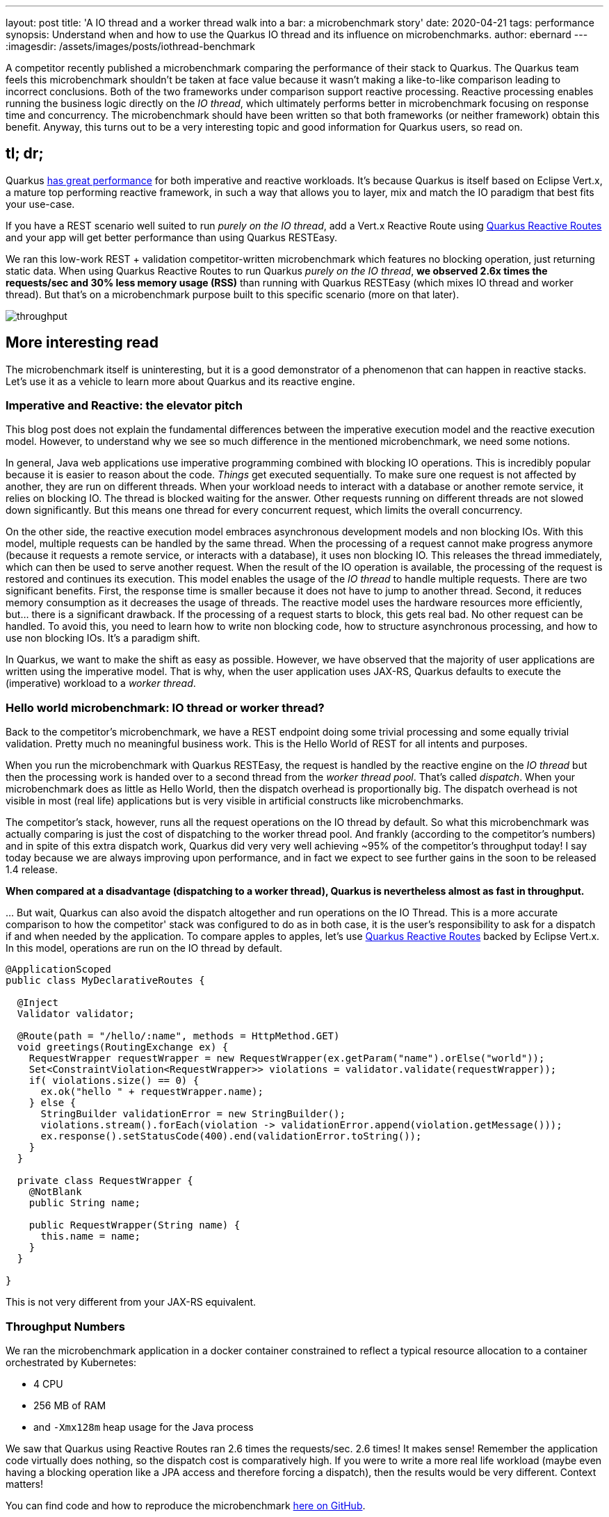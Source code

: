 ---
layout: post
title: 'A IO thread and a worker thread walk into a bar: a microbenchmark story'
date: 2020-04-21
tags: performance
synopsis: Understand when and how to use the Quarkus IO thread and its influence on microbenchmarks.
author: ebernard
---
:imagesdir: /assets/images/posts/iothread-benchmark

A competitor recently published a microbenchmark comparing the performance of their stack to Quarkus.
The Quarkus team feels this microbenchmark shouldn’t be taken at face value because it wasn’t making a like-to-like comparison leading to incorrect conclusions.
Both of the two frameworks under comparison support reactive processing.
Reactive processing enables running the business logic directly on the _IO thread_, which ultimately performs better in microbenchmark focusing on response time and concurrency.
The microbenchmark should have been written so that both frameworks (or neither framework) obtain this benefit.
Anyway, this turns out to be a very interesting topic and good information for Quarkus users, so read on.

== tl; dr;

Quarkus https://quarkus.io/blog/runtime-performance/[has great performance] for both imperative and reactive workloads.
It’s because Quarkus is itself based on Eclipse Vert.x, a mature top performing reactive framework, in such a way that allows you to layer, mix and match the IO paradigm that best fits your use-case.

If you have a REST scenario well suited to run _purely on the IO thread_, add a Vert.x Reactive Route using https://quarkus.io/guides/reactive-routes[Quarkus Reactive Routes] and your app will get better performance than using Quarkus RESTEasy.

We ran this low-work REST + validation competitor-written microbenchmark which features no blocking operation, just returning static data.
When using Quarkus Reactive Routes to run Quarkus _purely on the IO thread_, **we observed 2.6x times the requests/sec and 30% less memory usage (RSS)** than running with Quarkus RESTEasy (which mixes IO thread and worker thread).
But that’s on a microbenchmark purpose built to this specific scenario (more on that later).

image::throughput.png[]

== More interesting read

The microbenchmark itself is uninteresting, but it is a good demonstrator of a phenomenon that can happen in reactive stacks.
Let’s use it as a vehicle to learn more about Quarkus and its reactive engine.

=== Imperative and Reactive: the elevator pitch

This blog post does not explain the fundamental differences between the imperative execution model and the reactive execution model.
However, to understand why we see so much difference in the mentioned microbenchmark, we need some notions.

In general, Java web applications use imperative programming combined with blocking IO operations.
This is incredibly popular because it is easier to reason about the code.
_Things_ get executed sequentially.
To make sure one request is not affected by another, they are run on different threads.
When your workload needs to interact with a database or another remote service, it relies on blocking IO.
The thread is blocked waiting for the answer.
Other requests running on different threads are not slowed down significantly.
But this means one thread for every concurrent request, which limits the overall concurrency.

On the other side, the reactive execution model embraces asynchronous development models and non blocking IOs.
With this model, multiple requests can be handled by the same thread.
When the processing of a request cannot make progress anymore (because it requests a remote service, or interacts with a database), it uses non blocking IO.
This releases the thread immediately, which can then be used to serve another request.
When the result of the IO operation is available, the processing of the request is restored and continues its execution.
This model enables the usage of the _IO thread_ to handle multiple requests.
There are two significant benefits.
First, the response time is smaller because it does not have to jump to another thread.
Second, it reduces memory consumption as it decreases the usage of threads.
The reactive model uses the hardware resources more efficiently, but... there is a significant drawback.
If the processing of a request starts to block, this gets real bad.
No other request can be handled.
To avoid this, you need to learn how to write non blocking code, how to structure asynchronous processing, and how to use non blocking IOs.
It's a paradigm shift.

In Quarkus, we want to make the shift as easy as possible.
However, we have observed that the majority of user applications are written using the imperative model.
That is why, when the user application uses JAX-RS, Quarkus defaults to execute the (imperative) workload to a _worker thread_.

=== Hello world microbenchmark: IO thread or worker thread?

Back to the competitor’s microbenchmark, we have a REST endpoint doing some trivial processing and some equally trivial validation.
Pretty much no meaningful business work.
This is the Hello World of REST for all intents and purposes.

When you run the microbenchmark with Quarkus RESTEasy, the request is handled by the reactive engine on the _IO thread_ but then the processing work is handed over to a second thread from the _worker thread pool_.
That’s called _dispatch_.
When your microbenchmark does as little as Hello World, then the dispatch overhead is proportionally big.
The dispatch overhead is not visible in most (real life) applications but is very visible in artificial constructs like microbenchmarks.

The competitor’s stack, however, runs all the request operations on the IO thread by default.
So what this microbenchmark was actually comparing is just the cost of dispatching to the worker thread pool.
And frankly (according to the competitor's numbers) and in spite of this extra dispatch work, Quarkus did very very well achieving ~95% of the competitor’s throughput today!  I say today because we are always improving upon performance, and in fact we expect to see further gains in the soon to be released 1.4 release.

*When compared at a disadvantage (dispatching to a worker thread), Quarkus is nevertheless almost as fast in throughput.*

… But wait, Quarkus can also avoid the dispatch altogether and run operations on the IO Thread.
This is a more accurate comparison to how the competitor' stack was configured to do as in both case, it is the user's responsibility to ask for a dispatch if and when needed by the application.
To compare apples to apples, let’s use https://quarkus.io/guides/reactive-routes[Quarkus Reactive Routes] backed by Eclipse Vert.x.
In this model, operations are run on the IO thread by default.

[source,java]
--
@ApplicationScoped 
public class MyDeclarativeRoutes {

  @Inject
  Validator validator;

  @Route(path = "/hello/:name", methods = HttpMethod.GET)
  void greetings(RoutingExchange ex) {
    RequestWrapper requestWrapper = new RequestWrapper(ex.getParam("name").orElse("world"));
    Set<ConstraintViolation<RequestWrapper>> violations = validator.validate(requestWrapper));
    if( violations.size() == 0) {
      ex.ok("hello " + requestWrapper.name);
    } else {
      StringBuilder validationError = new StringBuilder();
      violations.stream().forEach(violation -> validationError.append(violation.getMessage()));
      ex.response().setStatusCode(400).end(validationError.toString());
    }
  }

  private class RequestWrapper {
    @NotBlank
    public String name;

    public RequestWrapper(String name) {
      this.name = name;
    }
  }

}
--

This is not very different from your JAX-RS equivalent.

=== Throughput Numbers

We ran the microbenchmark application in a docker container constrained to reflect a typical resource allocation to a container orchestrated by Kubernetes:

* 4 CPU
* 256 MB of RAM
* and `-Xmx128m` heap usage for the Java process

We saw that Quarkus using Reactive Routes ran 2.6 times the requests/sec.
2.6 times!
It makes sense! Remember the application code virtually does nothing, so the dispatch cost is comparatively high.
If you were to write a more real life workload (maybe even having a blocking operation like a JPA access and therefore forcing a dispatch), then the results would be very different.
Context matters!

You can find code and how to reproduce the microbenchmark https://github.com/johnaohara/quarkus-iothread-workerpool/tree/1.3.1.Final[here on GitHub].

.Microbenchmark results comparing Quarkus dispatching to a worker thread vs running purely on the IO thread
[cols="<,3*>", options="header"]
|===
|Quarkus - 1.3.1.Final - 4 CPU's
|Worker thread
|IO thread
|Ratio

|Mean Start Time to First Request (ms) footnote:[‘Mean Start Time to First Request’ was measured using an application built as an UberJar]
|993.9
|868.3
|87.4%

|Max RSS (MB)
|138.8
|97.9
|70.5%

|Max Throughput (req/sec)
|46,172.2
|123,520.4
|267.5%

|Max Req/Sec/MB
|332.7
|1,262.1
|379.4%
|===

image::throughput-percentile.png[]

*In a fair comparison (purely remaining on the IO thread - no dispatch), Quarkus more than double its throughput.*

As the generated load tends towards the maximum throughput of the system under test, the response time experienced by the client increases exponentially.
So the best system (for the workload) has a vertical line as far to the right as possible.
Equally important is to have as flat a line as possible for the longest time.
You do not want the response time to degrade before the system reaches maximum throughput.



By the way, in the competitor microbenchmark Quarkus is shown as consuming more RSS (more RAM).This is also explained by the worker thread pool being operated whereas the competitor did not have a worker thread pool.
The Quarkus Reactive Routes solution (on a pure IO event run) shows a 30% RSS usage reduction.

image::rss.png[]

In this graph, the lower, the better.
We see that the pure IO thread solution manages to increase throughput with little to no change to the memory usage (RSS), that's very good!

== Conclusion

Quarkus offers you the ability to safely run blocking operations, run non blocking operations on the IO thread or mix both models.
The Quarkus team takes performance very seriously and we see Quarkus as offering great numbers whether you use the imperative or reactive models.
In more realistic workloads, the dispatch cost would be much less significant, you would not see such drastic differences between the two approaches.
As usual, test as close to your real application as possible.

Mystery solved.
Benchmarks are hard, challenge them.
But the moral of the story is that in all bad comes some good.
We’ve now learned how to run Quarkus applications entirely on the IO thread.
And how in some situations that can make a big difference.
Remember, don’t block! In fact, Quarkus https://quarkus.io/guides/all-config#quarkus-vertx-core_quarkus.vertx.warning-exception-time[can warn you if you do so].
Oh and we also learned that Quarkus is so fast, it can even beat itself ;p
